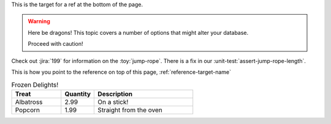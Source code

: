 .. _reference-target-name::

This is the target for a ref at the bottom of the page.

.. warning:: Here be dragons! This topic covers a number of options that
   might alter your database.

   Proceed with caution!
   
Check out :jira:`199` for information on the :toy:`jump-rope`.
There is a fix in our :unit-test:`assert-jump-rope-length`.


This is how you point to the reference on top of this page, :ref:`reference-target-name`

.. csv-table:: Frozen Delights!
   :header: "Treat", "Quantity", "Description"
   :widths: 15, 10, 30

   "Albatross", 2.99, "On a stick!"
   "Popcorn", 1.99, "Straight from the oven"
